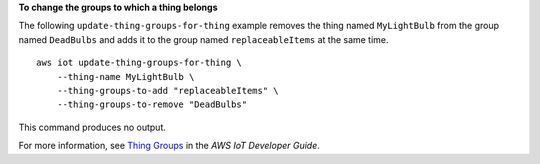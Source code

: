 **To change the groups to which a thing belongs**

The following ``update-thing-groups-for-thing`` example removes the thing named ``MyLightBulb`` from the group named ``DeadBulbs`` and adds it to the group named ``replaceableItems`` at the same time. ::

    aws iot update-thing-groups-for-thing \
        --thing-name MyLightBulb \
        --thing-groups-to-add "replaceableItems" \
        --thing-groups-to-remove "DeadBulbs"

This command produces no output.

For more information, see `Thing Groups <https://docs.aws.amazon.com/iot/latest/developerguide/thing-groups.html>`__ in the *AWS IoT Developer Guide*.
